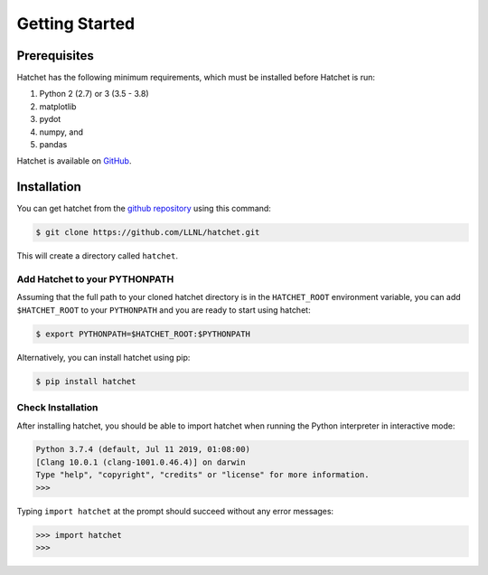 .. Copyright 2017-2019 Lawrence Livermore National Security, LLC and other
   Hatchet Project Developers. See the top-level LICENSE file for details.

   SPDX-License-Identifier: MIT

Getting Started
===============

Prerequisites
-------------

Hatchet has the following minimum requirements, which must be installed before Hatchet is run:

#. Python 2 (2.7) or 3 (3.5 - 3.8)
#. matplotlib
#. pydot
#. numpy, and
#. pandas

Hatchet is available on `GitHub <https://github.com/LLNL/hatchet>`_.

Installation
------------

You can get hatchet from the `github repository
<https://github.com/LLNL/hatchet>`_ using this command:

.. code-block:: console

  $ git clone https://github.com/LLNL/hatchet.git

This will create a directory called ``hatchet``.

Add Hatchet to your PYTHONPATH
^^^^^^^^^^^^^^^^^^^^^^^^^^^^^^

Assuming that the full path to your cloned hatchet directory is in the ``HATCHET_ROOT`` environment variable, you can add ``$HATCHET_ROOT`` to your ``PYTHONPATH`` and you are ready to start using hatchet:

.. code-block:: console

    $ export PYTHONPATH=$HATCHET_ROOT:$PYTHONPATH

Alternatively, you can install hatchet using pip:

.. code-block:: console

  $ pip install hatchet

Check Installation
^^^^^^^^^^^^^^^^^^

After installing hatchet, you should be able to import hatchet when running the Python interpreter in interactive mode:

.. code-block:: console

  Python 3.7.4 (default, Jul 11 2019, 01:08:00)
  [Clang 10.0.1 (clang-1001.0.46.4)] on darwin
  Type "help", "copyright", "credits" or "license" for more information.
  >>>

Typing ``import hatchet`` at the prompt should succeed without any error
messages:

.. code-block:: console

  >>> import hatchet
  >>>

